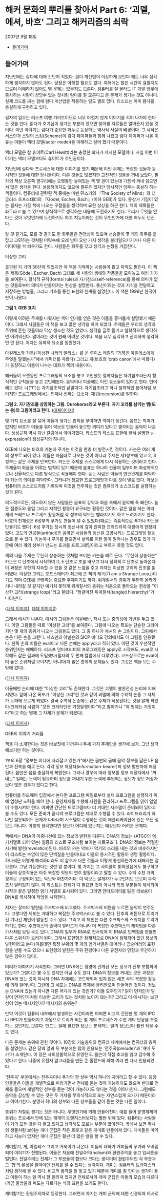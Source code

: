 * 해커 문화의 뿌리를 찾아서 Part 6: ‘괴델, 에셔, 바흐’ 그리고 해커리즘의 쇠락
2007년 9월 18일
:PROPERTIES:
:TOC:      this
:END:
-  [[#들어가며][들어가며]]

** 들어가며
지난번에는 람다에 대해 간단히 적었다. 람다 계산법이 이상하게 보인다 해도 너무 심각하게 생각하지 않아도 된다. 당장은 이해할 필요도 없다. 이해에는 많은 시간이 걸릴지도 모르며 이해하지 않아도 별 문제는 없을지도 모른다. 컴퓨터를 잘 몰라도 IT 개발 업무에 종사하는 사람이 상당수 있는 것처럼 람다를 잘 모른다고 큰 문제가 생기는 것도 아니다. 실제 코드를 짜는 일에 람다 계산법을 적용하는 일도 별로 없다. 리스프는 이미 람다를 충실하게 구현하고 있다.

필자의 임무는 리스프 여행 가이드이므로 너무 어렵지 않게 이야기를 적어 나가야 한다는 것을 안다. 읽다가 호기심이 생기는 부분이 있으면 찾아볼 자료들은 얼마든지 있을 것이다. 이번 이야기는 람다가 중요한 화두로 등장하는 역사적 사실의 배경이다. 그 시작은 서스만과 스틸의 스킴(Scheme)이 람다 페이퍼들과 함께 나왔고 람다 페이퍼가 나온 이유는 이들이 액터 모델(actor model)을 이해하고 싶어 했기 때문이다.

액터 모델은 칼 휴이트(Carl Hewitt)라는 총명한 학자가 제시한 모델이다. 사실 이번 이야기는 액터 모델보다도 휴이트가 주인공이다.

지난번에 람다와 프로세스에 대한 이야기를 했기 때문에 이번 주제는 복잡한 것들과 동시적인 것들에 대한 암시들이다. 다른 것들도 많겠지만 고전적인 것들을 꺼내 보았다. 필자의 책상 오른쪽 옆구리에는 오랫동안 놓여있는 책 몇 권이 있는데 가끔씩 꺼내 읽으면서 많은 생각을 한다. 실용적이지도 않으며 결론은 없지만 암시적인 임무는 충실히 하는 책들이다. 컴퓨터에 관련된 책 중에는 마빈 민스키의 『The Society of Mind』와 더글러스 호프스태터의 『Gödel, Escher, Bach』(이하 GEB)가 있다. 몽상가 기질이 있는 필자는 가끔 책에 나오는 구절들을 생각하며 묘한 상상을 하곤 한다. 책의 제목들은 화두라고 볼 수 있으며 상식적으로 생각하는 내용에 도전하기도 한다. 우리가 무엇을 안다는 것이 무엇인가에 도전하기도 하고 지능이라는 것이 무엇인가에 대한 화두도 던진다.

알 것 같기도, 모를 것 같기도 한 화두들은 전염성이 있으며 선승들이 몇 개의 화두를 붙잡고 고민하는 것처럼 머릿속에 오래 남아 오만 가지 생각을 불러일으키기거나 다른 아이디어를 싹 틔우기도 한다. 사람들은 화두를 갖고 생각과 논쟁을 거듭한다.


이상한 고리

출판된 지 거의 30년이 되었지만 이 책을 기억하는 사람들이 많고 아직도 팔린다. 이 책은 제목(Gödel, Escher, Bach) 그대로 세 사람의 생애와 작품들을 모아놓고 여러 가지를 보여준다. 형식적 규칙(formal rule)과 자기참조(self-reference)를 통해 의미가 없는 것들로부터 의미가 만들어지는 현상을 설명한다. 통신이라는 것과 지식을 전달하고 저장하는 방법들, 그리고 기호를 통한 표현의 한계를 설명한다. 이 책은 1999년 한국어판이 나왔다.

[[https://user-images.githubusercontent.com/25581533/73680366-71519c00-46ff-11ea-915b-c877533db77d.png]]

*그림 1. GEB 표지*

이렇게 어려운 주제를 다뤘지만 책이 인기를 얻은 것은 이들을 흥미롭게 설명했기 때문이다. 그래서 사람들은 이 책을 보고 많은 생각을 하게 되었다. 주제들은 우리의 생각과 주위에 흔한 것들이라 막상 생소한 것도 없었다. 생각을 글로 옮기고 철학적으로 생각하면 어려워진다. 말이라는 것이 원래 어려운 것이다. 책을 너무 심각하고 진지하게 생각하면 안 된다. 저자는 유희적 요소를 동원했다.

아킬레스와 거북(『이상한 나라의 앨리스』를 쓴 루이스 캐럴의 “거북은 아킬레스에게 무엇을 말했는가”에서 캐릭터를 따왔다) 그리고 게(바흐의 ‘crab canon’에서 따왔다)가 등장하고 이들이 나누는 대화가 책의 내용이다.

해커들이 오랫동안 프로그래밍의 요소를 놓고 고민했듯 철학자들은 자기참조라든지 형식적인 규칙들을 놓고 고민해왔다. 음악이나 미술에도 이런 요소들이 있다고 한다. 언어에도 있다. 나("I")는 자기참조적인 낱말이다. 자기참조라고 하니 철학적인 용어처럼 보이지만 프로그래밍에서는 언제나 접하는 요소다. 재귀(recursion)를 말한다.

[[https://user-images.githubusercontent.com/25581533/73690030-dcf13480-4712-11ea-993a-4ce7e6b486d7.png]]

*그림 2. 자기참조를 상징하는 그림. Ouroboros라고 부른다. 자기 꼬리를 삼키는 뱀(또는 용)의 그림이라고 한다.* ([[https://en.wikipedia.org/wiki/Ouroboros][대체이미지]])

몇 가지 요소를 잘 묶어 이들이 생기는 법칙을 부여하면 의미가 생긴다. 음표는 의미가 없지만 바흐가 이들을 묶어 악보로 만들어 놓으면 의미가 있다고 생각되는 음악이 나온다. 생성규칙 역시 지난 칼럼에서 이야기했다. 리스프의 리스트 표현에 앞서 설명한 s-expression이 생성규칙의 하나다.

GEB에 나오는 바흐의 카논과 푸가는 이것을 한층 더 발전시킨 것이다. 카논은 여러 개의 성부로 되어 있다. 이들은 마음대로 나오는 것이 아니라 주제는 제1성부에 있고 2, 3성부는 같은 주제를 반복한다. 카논은 주제를 스스로에게 다시 적용하는 것이라고 한다. 주제들이 화음을 이루는 법칙이 있기 때문에 음표는 하나의 선율의 일부이며 화성학적으로나 선율적으로 다른 방식으로 작용해야 한다. 듣는 사람은 이들의 연관관계를 파악하며 카논의 의미를 파악한다. 그러니까 정교한 프로그래밍과 다를 것이 별로 없다. 악보는 컴퓨터의 소스코드처럼 기록되며 이것을 연주하는 것은 컴퓨터가 소스코드를 실행하는 것과 같다.

의도적으로든, 의도하지 않든 사람들은 음표의 강약과 화음 속에서 음악에 푹 빠진다. 높은 집중도와 몰입 그리고 지적인 활동이 요구되는 활동인 것이다. 같은 일을 하는 여러 개의 쓰레드나 프로세스 활동처럼 각 성부의 악보는 빨라지기도 하고 느려지기도 한다. 바흐의 천재성은 6성부의 푸가도 만들어 낼 수 있었다(때로는 즉흥적으로 푸가나 카논을 만들기도 했다). 6성 푸가는 당시의 정신사에 깊이 관여한 프리드리히 대왕에게 헌정되었다. 고도의 인공물(artifact)인 음악은 사람들의 정신을 고양시키는 프로그래밍 활동으로 볼 수 있다. 카논이나 푸가를 들으면서 실제로 이런 일이 일어나는 경우도 있기 때문에 여러 개의 성부가 만드는 효과를 프로그래밍이라고 부르지 못할 것도 없다.

책의 다음 주제는 무한히 상승하는 것처럼 보이는 카논을 예로 든다. “무한히 상승하는” 카논은 C 단조에서 시작하여 D, E 단조로 조를 바꾸고 다시 정확히 C 단조로 돌아온다. 이 과정은 무한히 지속할 수 있을 것 같은 느낌을 주고 저자는 이상한 고리의 전조를 읽어냈다. 이상한 고리는 호프스태터가 최근에 쓴 책의 제목(『I am a Strange Loop』)이기도 하며 GEB를 관통하는 중요한 주제이기도 하다. 위계질서의 층위가 무한히 올라가거나 내려갈 것 같지만 예기치 못하게 위계질서의 층위는 처음으로 돌아오는 현상을 "이상한 고리(strange loop)"라고 불렀다. “헝클어진 위계질서(tangled hierarchy)”가 나타난다.

[[https://user-images.githubusercontent.com/25581533/73692971-b930ed00-4718-11ea-9c16-65ff17a5b8a9.png]]
[[https://user-images.githubusercontent.com/25581533/73694293-1d54b080-471b-11ea-9bb8-ca6ca2dc3b29.png]]

([[https://en.wikipedia.org/wiki/The_Musical_Offering][대체 이미지1]], [[https://en.wikipedia.org/wiki/Crab_canon][대체 이미지2]])

그래서 에셔가 나온다. 에셔의 그림들은 이율배반, 착시 또는 중의성에 기반을 두고 있다. 어떤 그림들은 때로 “이상한 고리”를 보여준다. 그림에 나오는 폭포는 단순한 고리이지만 몇 개의 층위가 나오는 그림들도 있다. 그 중 하나가 에셔의 손 그림이다. 그림에서 손은 다른 손을 그린다. 서스만과 아벨슨의 SICP 비디오 강의에서도 이 그림을 인용했다. 한쪽 손의 이름은 eval이고 다른 손에는 apply라고 적혀 있다. 어떤 것이 우선적인 층위인지는 애매하다. 리스프 인터프리터의 프로그래밍은 apply로 시작해도, eval로 시작해도 같은 결과에 도달했다(필자의 두 번째 칼럼에서 다루었다). 코드상으로는 eval이 더 높은 순위처럼 보이지만 아니다(더 많은 층위의 문제들도 있다. 그것은 책을 보는 수밖에 없다).

[[https://user-images.githubusercontent.com/25581533/73691872-8e459980-4716-11ea-9aac-cf72596ef7be.png]]

([[https://en.wikipedia.org/wiki/Drawing_Hands][대체 이미지]])

이율배반 논리에 대한 “이상한 고리”도 존재한다. 그것은 괴델의 불완전성 논리에 의해서였다. 앞에 나온 폭포가 “이상한 고리”인 것과 같이 괴델에 의해 수학적 논증 그 자체가 도마에 오르게 되었다. 결국 수학적 논증에도 같은 주제가 적용된다는 것을 알게 되었다(크레타섬 사람이 “모든 크레타인은 거짓말쟁이다”라고 말하거나 “이 명제는 거짓이다”라고 하는 명제 그 자체가 문제가 되겠다).

[[https://user-images.githubusercontent.com/25581533/73694117-ca7af900-471a-11ea-8177-be681b70b5f7.png]]

([[https://structureofentropy.wordpress.com/2009/05/03/books-what-i-learned-from-godel-escher-bach-part-ii/][대체 이미지]])

GEB의 이야기 거리들

책을 다 소개한다는 것은 바보짓에 가까우니 두세 가지 주제만을 생각해 보자. 그냥 생각해보기만 하는 것이다.

1부의 6장 “정보는 어디에 자리잡고 있는가”에서는 음반의 골에 음악 정보를 담은 LP 음반과 전축을 예로 든다. 각각 정보 저장자(information-bearer)와 정보 발현자에 해당된다. 음반은 음을 충실하게 복원한다. 그러나 경우에 따라 정보를 정보 저장자에서 “꺼내는” 일에는 노력이 필요하며 정보를 꺼내기 위한 노력에 투입되는 정보가 정보 저장자보다 많은 경우가 있다고 한다.

컴퓨터를 하드웨어 입장에서 본다면 프로그램 파일로부터 실제 프로그램을 실행하기 위해 엄청난 노력을 해야 한다. 운영체제를 수행해 자원을 관리하고 프로그램을 읽어 일일이 수행시켜야 한다. 어쩌면 간단한 프로그램보다 더 거대한 시스템이 준비되어 있다고 볼 수도 있다. 모든 준비가 끝나야 프로그램은 제대로 수행될 수 있다. 라이브러리가 하나만 잘못되어도 문제가 나타나며 시스템이 수행하는 것이 애플리케이션에 있는 모든 정보도 아니다. 이렇게 생각한다면 정보가 어디에 있는지는 예상보다 어려운 문제다.

책에서는 DNA의 이중나선에 있는 정보의 발현을 다룬다. DNA의 정보는 (ATGC의 염기서열로 되어 있는) 일종의 리스트 구조처럼 보이는 자료구조다. DNA의 정보는 적절한 시기에 발현(revelation)된다. 바흐의 카논 악보가 악기의 소리를 내는 것과 비슷하지만 이 리스트는 수없이 많은 단백질을 만들어내고 이들의 동시적인 활동이 생명 활동이다. 하나씩은 어떻게 해석하더라도 이 암호가 다른 것들과 어떻게 통신하는가에 대해서는 잘 모른다. 그냥 기능한다는 것만 알 뿐이다. 몇 가지는 그 사이클이 밝혀졌음에도 불구하고 이들의 상호작용은 아주 복잡한 악보의 연주 활동이라고 말할 수 있다. 수백 수천 개의 성부로 구성되어 있는 악보와 마찬가지다. 이 악보는 설계자가 누구인지도 모르며 주석조차 달려있지 않다. 이 리스트는 전체가 다 필요한 것이 아니라 특정 부분들이 해석되며 시작과 끝은 일정한 염기 서열로 표시되어 있다. 그러면 인터프리터를 닮은 리보솜이 DNA를 복사하여 작업을 시작한다.

저자는 정보의 발현을 주크박스에 비교했다. 주크박스의 버튼을 누르면 음악이 연주된다. 그렇다면 세포는 거대하고 복잡한 주크박스라고 볼 수 있다. 단추의 버튼으로 트리거 된 기나긴 체인이 발동할 수도 있다. 그리고 이 체인은 다른 주크박스의 스위치를 트리거 하기도 한다. 주크박스의 출력이 발라드가 아니라 더 복잡한 주크박스의 제작법을 다룬 가사처럼 보일 수도 있다. DNA의 일부가 RNA로 전사되어 이 RNA로 단백질을 만들면 다른 스위치가 트리거 된다. 그래서 표현형은 잠재적으로 DNA에 잠재되어 있던 정보의 발현이라고 본다(이를테면 특정 부위의 몇 개의 염기서열은 대머리나 곱슬머리의 표현형을 만들 수도 있으나 표현형의 발현은 주위 환경이나 다른 유전자의 영향과 무관하지 않은 경우가 많다).

머리가 아파지기 시작한다. 그러면 DNA에는 생명에 관계된 모든 정보가 전부 포함되어 있는가? 그렇다고 볼 수도 있지만 아닐 수도 있다. DNA의 정보를 꺼내는 모든 과정은 DNA에 있는 것이 아니라 DNA 자체에는 코드화되어 있지 않은 세포 속의 복잡한 활동에 의해 일어난다. 그런데 그 세포는 DNA를 복제해 물려받으며 만들어진 것이다. 정보는 DNA에 있는가 아니면 다른 어디에 있는 것인가? 이들 모두인가? 닭이 먼저인가 달걀이 먼저인가처럼 이상한 고리가 있는 것처럼 보이지 않는가? 그리고 이 메시지는 보편성이 있는 메시지인가? 메시지의 층위는?

만약 이것이 컴퓨터 내부에서 발생하는 사건이라면 어쩌면 비교적 간단한 몇 개의 IPC나 RPC가 만들어지고 자동으로 트리거 되는 몇 개의 프로세스가 수천 개의 반응을 조절하는 것인지도 모른다. 만드는 일에 필요한 정보는 분석하는 일의 정보보다 훨씬 작을 수도 있다.

다른 문제는 층위에 관한 것이다. 10장의 기술층위와 컴퓨터 체계에서는 컴퓨터의 층위를 설명한다. 같은 장의 앞과 뒤 부분에는 많이 인용되는 ‘전주곡(prelude)’과 ‘개미 푸가’가 소개된다. 이 장은 사회생물학으로 유명한 E. 윌슨이 직접 초고를 읽고 감수해 주었다고 한다. 나중에 유전자 알고리즘을 만든 존 홀랜드에 의해 여러 번 다시 인용되었다.

‘전주곡’ 부분에서는 전주곡이나 푸가의 한 성부 역시 하나의 곡이라고 할 수 있다. 등장인물들은 이들을 개별적으로 따라가면서 전체를 듣는 것이 가능하지도 않으며 반대로 전체를 들으며 개별적인 성부를 듣는 것이 가능하지도 않다는 것을 이야기한다. 그럼에도 음악을 감상할 수 있는 것은 두 가지를 무의식적으로 또는 자연스럽게 오가기 때문이라고 이야기한다. 분명히 하나의 성부와 다른 성부들을 같이 듣는 것은 다른 일이다.

층위가 저절로 생기는 것은 아니다. 무엇인가에 의해 만들어진다. 예를 들어 운영체제의 층위는 프로세서 안에 있는 개개의 트랜지스터보다는 훨씬 위에 있다. 컴퓨터는 사람들이 거의 모든 것을 다 알고 있다고 생각해도 모르는 부분이 많아진다. 밖에서 보면 하나의 생물처럼 보이는 개미 군집은 작은 로봇과 같은 개미로 만들어져 있다. 개미들은 미약하고 지능이 없지만 개미 군집은 훨씬 더 많은 일을 할 수 있다.

개미핥기, 게, 아킬레스 그리고 거북이가 나온다. 이들의 대화가 개미들의 푸가와 오버랩되며 이야기가 진행된다. 이들은 처음에 전일주의(holism)와 환원주의를 놓고 입씨름을 벌인다. 전일주의는 전체가 그 부분들의 합보다 크다는 생각이며 환원주의란 각 부분과 그 ‘합’의 본성을 알아야만 전체를 알 수 있다는 생각이다. 개미는 컴퓨터의 트랜지스터처럼 생각해 볼 수 있다. 비교적 동작을 잘 알고 있기 때문에 개미를 잘 안다는 생각이 들고 이들이 하는 일 역시 잘 알려져 있지만 전체로서의 개미 군집은 이들의 모습과 다르다(가끔 물방울과 파도는 다르다는 식의 표현을 쓰기도 한다).

개미핥기는 환원주의자로 등장한다. 그러면서 자기는 개미 군락에 대한 신경외과 의사로 자처한다. 개체인 개미들은 개미핥기가 먹어 치우지만 개미 군락의 이상한 신경증상이 좋아진다고 주장한다. 더군다나 개미 군락에 하나의 인격체처럼 이름을 붙이기도 한다. 개미핥기는 개미를 마구 잡아먹는다는 다른 대화자들에게 한 개미 군락을 핥아먹었던 일을 힐러리 아줌마와 재미있게 대화했다고 이야기했다. 정말 대화는 즐거웠다는 것이다.


[[깨진 이미지]]

모두 경악하는 가운데 개미핥기는 자신의 기술이 오랜 훈련과 관찰 끝에 얻어진 숙련된 기술이라고 말한다. 개미 한 마리에게는 무서운 일이겠지만 자신은 개미의 카스트(개미들끼리의 신호를 통해 만들어진 카스트)에 새로운 질서를 부여했다고 말한다. 개미 군락의 업그레이드이며 “하나의 지식조각”을 만들어 주었다고도 말한다. 필자는 하나의 악보의 음표와 같은 개미와 성부와 같은 카스트 그리고 전체 악보와 같은 군락의 모습을 떠올린다. 이들은 모두 의미가 있다. 카논이나 푸가와 마찬가지로 책을 읽다 보면 떠오르는 이상한 마음속의 그림에 독자들이 흥미를 느낄지도 모른다(서점에 있는 호프스태터의 『이런 이게 바로 나야!』라는 책에 ‘전주곡’으로 나와 있는 부분만 읽어도 될 것이다. 읽어보면 많은 생각을 할 수 있다).

우리가 작업하는 층위는 컴퓨터에서 어느 정도 위치가 될 것인가를 생각해 볼 수 있다. 컴퓨터는 네트워크로 물려 컴퓨터 군락의 일부가 된다. 어느 정도의 카스트에 살고 있는지 한번 생각해 보는 것도 재미있을 것이다.

[[https://user-images.githubusercontent.com/25581533/73680370-744c8c80-46ff-11ea-86d4-f4c3ea753720.png]]

The Society of Mind

GEB 서문에는 책에 깊은 영향을 준 사람의 하나로 마빈 민스키가 나온다. 존 매카시와 테리 위노그라드는 책의 조언자로 나온다. 민스키의 대중적인 책을 이야기할 때도 되었다. 민스키의 대중적인 책은 『The Society of Mind』였다. 민스키는 마음이 없는 에이전트(agent)들이 모여 마음이 만들어진다고 보았다. “복잡한 모든 것은 서로 통하지 않는 부분들로 해체되어야 한다”, “걷는 것을 통제하는 뇌의 부분은 집으로 걸어가는 것인지 일하러 가는 것인지 알고 싶어하지 않는다”와 같은 아리송한 이야기들을 말해왔다.

1970년대 초기에 민스키와 페퍼트는 『The Society of Mind』의 이론을 형식화하기 시작했다. 어린이 심리(developmental child psychology)에서의 통찰력과 경험을 AI 연구와 결합하려는 것이었다. 『The Society of Mind』에서는 지능(intelligence)이라는 것이 하나의 메커니즘의 산물이 아니라 다양한 종류의 에이전트들간의 상호작용에 의해 이루어진다고 제안한다. 다른 작업들은 근본적으로 다른 메커니즘을 요구하기 때문에 다양성이 필요하다고 주장하였다.

과학에서는 환원주의자가 우세하지만 현실에서는 여러 가지 이론과 법칙 같은 것을 만들어내는 소설가가 이겼는데 그 이유는 현실에서 작용하는 법칙이 과학 법칙보다 많기 때문이라고 했다. 우리가 지능이라고 생각하는 것의 정의가 항상 변하는 것이고 지능이라고 부르는 것을 만들어 내려면 법칙이 과학에서 생각하는 것보다 더 많다는 것이다. 과학자나 엔지니어는 가급적 간단한 법칙으로 설명하기를 좋아한다. 현실은 그렇지 않다. 얽혀있어서 원인과 결과와 법칙은 애매하다. 지능은 이런 곳에서도 돌아가야 한다.

1986년에 민스키는 『The Society of Mind』를 출간하였는데, 그 책에서는 하나의 페이지에 완결된 에세이가 270쪽에 걸쳐 서로 연결되어 있어서 민스키의 아이디어 구조를 반영하였다. 각 페이지는 어떤 심리적 현상을 설명하기 위해 하나의 메커니즘을 제안하거나 다른 페이지에서 제안한 해결책 도입에 필요한 문제를 제기한다. 책은 정식으로 출판되기 전에 초고들을 넘겨주었기 때문에 출판되기도 전에 여러 곳에 인용되었다. 민스키는 단편들로 이루어진 책을 사람들이 싫어한다고 말했다. “사람들은 줄거리가 없다는 이유로 그 책을 싫어합니다”, “줄거리가 없다는 것이 줄거리입니다” 그것은 마음이나 정신처럼 독립적인 능력이 모여있는 것이라고 설명했다. 그러니 필자처럼 이 책이 재미있다고 생각하는 사람에게는 문제될 것이 없다. 그럼에도 불구하고 생각할 것은 많은 책이다. 독자를 놀라게 만드는 글귀들은 도처에 널려있지만 다음과 같이 말한 적도 있다.

“지능을 만드는 마술과 같은 트릭은 무엇인가? 그 트릭은 바로 아무런 트릭도 없다는 데 있다. 지적인 힘은 방대한 다양성이 그 바탕이며 어떤 완전한 단일 원리가 바탕이 아니다.”

그렇다면 인공지능 책들이 점차 두꺼워지는 것도 이해가 간다. 인공지능이라고 부르는 것들 역시 지능처럼 필요에 따라 여러 가지로 정의할 수 있다.

그 다양성을 뒷받침하는 것은 자연에서는 쉽게 복제되어 엄청난 수를 자랑하는 생물들이다. 이들은 어떤 방법으로든 서로 연결되어 있는 긴 영향력의 팔을 갖고 있다. 서로 연결되어 클러스터처럼 일정한 일을 하는 조직을 만들어내기도 하고 생각하는 조직을 만들어 내기도 하며 가르쳐 준 것도 아닌데 생각을 하기 시작한다. 아마 프로그래밍으로 이런 것들을 만들어 낼 수 있다면 재미있을 것이다.

민스키의 어록은 끝이 없겠지만 1980년대에 앨런 케이와 비바리움 프로젝트를 진행할 때 이런 말을 한 적도 있다고 한다. 비바리움은 가상의 세계에서 생물을 시뮬레이트하는 프로젝트였다. “나는 엉성한 수정 프로그램에 찬성합니다. 버그를 발견하면 그것을 고치지 마십시오. 또 다른 코드를 써보고 버그가 발생하는가를 보고 그를 단념하십시오. ... 코드를 생물학적으로 소거하는 것은 비겁한 방법으로, 그것이 죽음이라는 것을 여러분은 알고 있습니다. ... 죽지 않는 것의 문제는 무한한 버그를 만든다는 것입니다.”

재미있다고 생각할 수 있다(실제로 생물들은 끊임없이 이런 일을 반복하고 있다). 아무튼 해커리즘의 전성기는 이런 재미있는 사람들이 많던 시절이었다. 민스키는 초기 해커들이 있던 연구실의 책임자였다.

[[깨진 이미지]]

다시 해커리즘으로 돌아와: 집단 해커리즘과 리스프

스티븐 레비가 쓴 『해커』의 1부는 다음과 같이 시작한다.

그들은 9층의 테크스퀘어 시절을 해킹의 황금시대라 불렀다. 대부분의 시간을 우중충한 기계실과 근처의 사무실에서 보냈다. 그들은 터미널 근처에 바짝 모여 앉아 터미널에 줄지어 나타나는 초록색 코드의 문자열을 바라보면서 셔츠 주머니에 꽂혀 있던 연필을 꺼내 들고 프린트되는 출력용지에 표시를 하면서 자기들만의 은어로 무한루프나 잘못된 서브루틴에 대해 떠들어댔다.

방을 가득 메운 이 기술의 수도승 무리들은 그 어느 때보다도 낙원에 가까이 다가가 있었다. 이들의 이타적이고 무정부주의적인 태도야말로 생산성과 PDP-6에 대한 열정을 높일 수 있는 힘이었다. 예술과 과학 그리고 놀이가 한데 어우러져 프로그래밍이라는 마술적 행위로 녹아 들어갔다. 이 과정에서 해커들은 컴퓨터 안에서의 정보흐름에 대해서는 전지전능한 달인의 경지에 이르렀다. 이것은 다른 의미에서 (프로그래밍뿐만 아니라) 자신들의 삶 속에 포함된 모든 오류까지도 자랑스럽게 수정해내는 과정이기도 했다.

그러나 해커들이 ‘현실세계’라는 감상으로 뒤덮여 있는 시스템으로부터 아무런 간섭도 받지 않고 그들의 꿈을 삶을 살아가려는 한 그들의 꿈은 실현될 수 없었다. 그린블러트와 나이트가 자신들의 비호환성 시분할 운영체제(ITS)가 우월하다는 것을 외부인들에게 알리는 데 실패한 예는 작은 한 그룹의 사람들이 해커 주위에 몰입된다 해서 모든 해커들이 기대하고 있는 거대한 규모의 변화를 이루어낼 수 없다는 것을 말해주는 좋은 보기였다. 사람들은 컴퓨터를 해커들과 같은 열정으로 바라보지도 않았다.
...

또 해커들의 의도를 바람직하거나 이상적인 것으로 보지도 않았다.

민스키와 함께 AI 연구소를 이끌던 세이무어 페이퍼트는 나중에 『미디어랩』의 저자 스튜어트 브랜드에게 다음과 같이 말했다.

“해커들은 컴퓨터 과학의 전선을 창조해내고 있었습니다. 설계 내역도 없이 그들은 빠르고 지저분하게 프로그램 작성을 시도합니다. 최초의 컴퓨터 그래픽과 최초의 워드프로세서, 최초의 컴퓨터 게임 그리고 최초의 시분할 방식을 만들어냈습니다. 그들에게 무엇을 해보라고 해야 먹혀 들지 않았습니다. 하지만 관심을 끌 수는 있지요.”

이들은 컴퓨터에 헌신한 집단으로 볼 수 있다. 특별한 보상이 주어지지 않았음에도 불구하고 초기 해커들은 컴퓨터를 사용하면서 황홀해했다. 자신이 하고 싶은 일에 충실한 해커들을 민스키는 “영웅”이라고 불렀다.

그러나 초기의 집단정신이 점차 퇴조하기 시작했다. 1980년대가 되면서부터 무엇인가를 개발하면 돈이 된다는 것을 안 해커들이 연구소를 떠나기 시작했다. 자신이 하고 싶은 것을 계속하는 해커들은 줄어들었다. 해커들의 황금시대는 PDP-6과 그 PDP-10과 같은 컴퓨터에서 일어났다. 세월은 바뀌고 있었다. 1세대 해커들이 컴퓨터에 빠져있던 기간에도 세상은 빠르게 변했다. 많은 알고리즘과 인공지능 프로그램이 나왔으나 그것은 시작이었다. 해커들이 만든 프로그램은 ‘빠르고 지저분하게’ 세상에 태어날 수 있었으나 그 뒤에 숨어있는 프로그래밍의 요소들은 역시 나름대로 어렵고 복잡한 문제들이 숨어있었다. 컴퓨터 과학이 빠르게 발전함에 따라 열정적으로 추구했던 프로그램 만들기가 결국 하나의 프로그래밍 도구를 만드는 수준이라는 것을 깨닫고 만 해커들도 있었다. 이들의 역할은 군사작전의 교두보 확보와 같은 것이었는지도 모른다.

1980년대가 되자 몇 명 남아있지 않은 해커들마저 빠져 나갔다. 리스프 머신 상용화를 놓고 벌인 싸움 때문에 그나마 AI 연구소에 남아있던 해커들이 양분되었기 때문이다. 당시 리스프 머신은 적당한 가격에 비교적 좋은 성능의 워크스테이션을 제공할 수 있었기 때문에 주문이 밀릴 정도로 인기가 좋았다. 해커들이 리스프가 가장 효과적으로 수행될 수 있도록 설계한 기계인 리스프 머신이 잘 팔리자 해커들의 창조성을 상업화하여 창조성을 살리면서도 돈도 잘 벌 수 있는 회사를 만들면 어떨까 하는 아이디어가 나오면서 해커들이 양분되었다. 그 후 리스프 머신도 인기가 떨어지자 사람들은 뿔뿔이 흩어졌다. 두 회사 어디에도 속하지 않은 사람은 민스키와 스톨만 정도였다. 집단적인 정신도 흩어졌다.

리스프 머신의 운영체제 ITS의 작성언어인 리스프의 운명도 달려있었다. 리스프 머신의 인기가 시들해지자 리스프는 시스템 언어가 아니라 시스템에서 돌아가는 언어의 하나가 되었기 때문이다. 폴 그레이엄은 언어의 인기에 대해 말했다(http://www.paulgraham.com/popular.html).
프로그래밍 언어의 인기에 영향을 미치는 외부 요인 하나를 인정하면서 시작해 보자. 인기를 얻기 위해 프로그래밍 언어는 인기 있는 시스템의 스크립트 언어(scripting language)가 되어야 한다. 포트란과 코볼은 초창기 IBM 메인프레임의 스크립트 언어였다. C는 유닉스의 스크립트 언어였다.

리스프는 크게 인기 있는 언어가 아니다. 그것이 크게 인기 있는 시스템의 스크립트 언어가 아니기 때문이다. 지금 인기가 남아 있다면 그 역사는 그것이 MIT의 스크립트 언어였던 1960년대와 1970년대로 거슬러 올라간다.
...

프로그래밍 언어는 고립하여 존재하지 않는다. '해킹하다'는 타동사이다. -- 해커는 보통 무엇인가를 해킹한다. -- 실제로 언어들은 무엇을 해킹하는 데 쓰이는가에 따라 판가름 난다. 그래서 인기 있는 언어를 고안하고 싶다면, 언어 외에 다른 것들도 공급하거나, 그 언어가 기존 시스템의 스크립트 언어를 대체하도록 고안해야 한다.

[[깨진 이미지]]

리스프는 한때 중요한 도구였고 많은 사람들이 리스프로 꿈꾸고 리스프로 숨 쉰 적이 있었다. 그만한 도구가 없었기 때문이다. 지금은 리스프의 힘은 상대적으로 줄어들었다. 리스프 커뮤니티는 예전의 힘을 찾지 못하고 있다. 결정적인 이유는 아직 사람들을 다시 끌어 모을 특별한 계기가 없기 때문이다. 사람들은 프로젝트의 성공이 장비의 성능이나 대수가 아니라 참여한 사람들의 열정과 관심에 좌우된다는 것을 알고 있었다. 결국은 사람이 먼저 프로그래밍되어야 한다고 생각할 수 있다. 개미의 푸가처럼 말하면 많은 악보가 활발하게 연주되는 상황이 되어야 집단지능의 힘이 나온다.

리스프가 요즘은 별로 인기가 없음에도 불구하고 리스프를 소개한 이유는 아직도 SICP처럼 훌륭한 책들이 교과서로도 쓰이며, 리스프에 관심을 가진 사람들이 있다고 생각하기 때문이다(민스키는 다양성이 지능의 근본이라고 말했지 않은가?). 리스프만의 강력한 표현력과 상상력이 필요한 부분도 있고 리스프를 통해 구현된 도구도 많이 남아있다. 직접 사용하지는 않더라도 리스프를 이해하면서 얻을 수 있는 것이 많다고 생각했기 때문이다.

필자가 독자들에게 바라는 것은 호기심 또는 관심이다.
